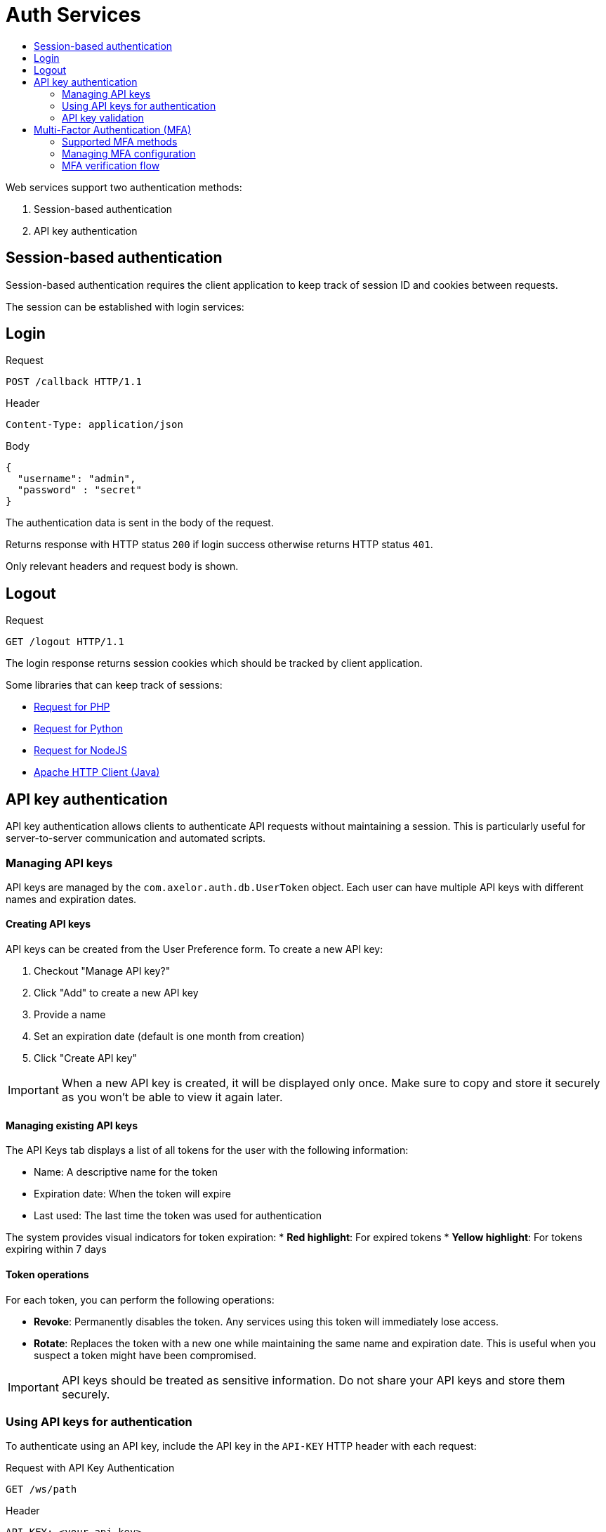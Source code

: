 = Auth Services
:toc:
:toc-title:

Web services support two authentication methods:

1. Session-based authentication
2. API key authentication

== Session-based authentication

Session-based authentication requires the client application to keep track of session ID and cookies between requests.

The session can be established with login services:

== Login

.Request
----
POST /callback HTTP/1.1
----

.Header
----
Content-Type: application/json
----

.Body
[source,json]
----
{
  "username": "admin",
  "password" : "secret"
}
----

The authentication data is sent in the body of the request.

Returns response with HTTP status `200` if login success otherwise returns
HTTP status `401`.

Only relevant headers and request body is shown.

== Logout

.Request
[source]
----
GET /logout HTTP/1.1
----

The login response returns session cookies which should be tracked by client
application.

Some libraries that can keep track of sessions:

* http://requests.ryanmccue.info/[Request for PHP]
* http://docs.python-requests.org/en/latest/[Request for Python]
* https://github.com/request/request[Request for NodeJS]
* http://hc.apache.org/[Apache HTTP Client (Java)]

== API key authentication

API key authentication allows clients to authenticate API requests without maintaining a session. This is particularly useful for server-to-server communication and automated scripts.

=== Managing API keys

API keys are managed by the `com.axelor.auth.db.UserToken` object. Each user can have multiple API keys with different names and expiration dates.

==== Creating API keys

API keys can be created from the User Preference form. To create a new API key:

1. Checkout "Manage API key?"
2. Click "Add" to create a new API key
3. Provide a name
4. Set an expiration date (default is one month from creation)
5. Click "Create API key"

IMPORTANT: When a new API key is created, it will be displayed only once. Make sure to copy and store it securely as you won't be able to view it again later.

==== Managing existing API keys

The API Keys tab displays a list of all tokens for the user with the following information:

* Name: A descriptive name for the token
* Expiration date: When the token will expire
* Last used: The last time the token was used for authentication

The system provides visual indicators for token expiration:
* *Red highlight*: For expired tokens
* *Yellow highlight*: For tokens expiring within 7 days

==== Token operations

For each token, you can perform the following operations:

* *Revoke*: Permanently disables the token. Any services using this token will immediately lose access.
* *Rotate*: Replaces the token with a new one while maintaining the same name and expiration date. This is useful when you suspect a token might have been compromised.

IMPORTANT: API keys should be treated as sensitive information. Do not share your API keys and store them securely.

=== Using API keys for authentication

To authenticate using an API key, include the API key in the `API-KEY` HTTP header with each request:

.Request with API Key Authentication
----
GET /ws/path
----

.Header
----
API-KEY: <your-api-key>
----

The API key authentication does not create a session, so each request must include the API-KEY header.

=== API key validation

All API requests are authenticated through the following security checks:

1. Key validation
* Verifies the structure and presence of the API key
* Authenticates the key against stored credentials

2. Validity checks
* Checks if the API key hasn't expired
* Confirms the associated user account is active

If any of these checks fail, the request is rejected with HTTP status `401 Unauthorized`.

== Multi-Factor Authentication (MFA)

Multi-Factor Authentication (MFA) is an optional feature that enhances account security by requiring users to verify their identity using a second factor in addition to their password.

=== Supported MFA methods

The following MFA methods are supported :

* *TOTP (Time-based One-Time Password)*:  A 6-digit code generated by an authenticator app (e.g., Google Authenticator). The code refreshes every 30 seconds and is valid only during that short window.
* *Email verification*: A 6-digit code sent to the user's registered email address. The code is typically valid for 5 minutes.
* *Recovery codes*: A set of 10 backup codes that can be used when primary MFA methods are unavailable.

Users can enable either method based on their preference.

=== Managing MFA configuration

MFA settings are managed through the MFA Configuration form in user preferences.

Each user can:

* *Choose their preferred MFA method*: Select between the two supported methods (TOTP or Email).
* *Generate recovery codes*: After enabling MFA, a set of 10 recovery codes is generated automatically.
* *Configure and test the setup before enabling it*: Before activating MFA, users are guided through a setup process to register their chosen method and confirm that it's working correctly by entering a test code.
* *Set a default MFA method*: users can designate the default MFA method by clicking the star button next to it. This method will then be used during login.
* *Enable/Disable MFA*:MFA is optional and can be turned on or off from the settings page.

IMPORTANT: Users must validate the configuration before it becomes active and ready to use as the default second authentication method.

=== MFA verification flow

Once MFA is enabled, the authentication process follows these steps:

1. The user enters their valid username and password.
2. If MFA is active:
** For TOTP: The user is prompted to enter the current code from their authenticator app.
** For Email: A verification code is automatically sent to their registered email.
** For Recovery: The user can enter a recovery code if other methods are unavailable.
3. Access is granted only after successful verification.
